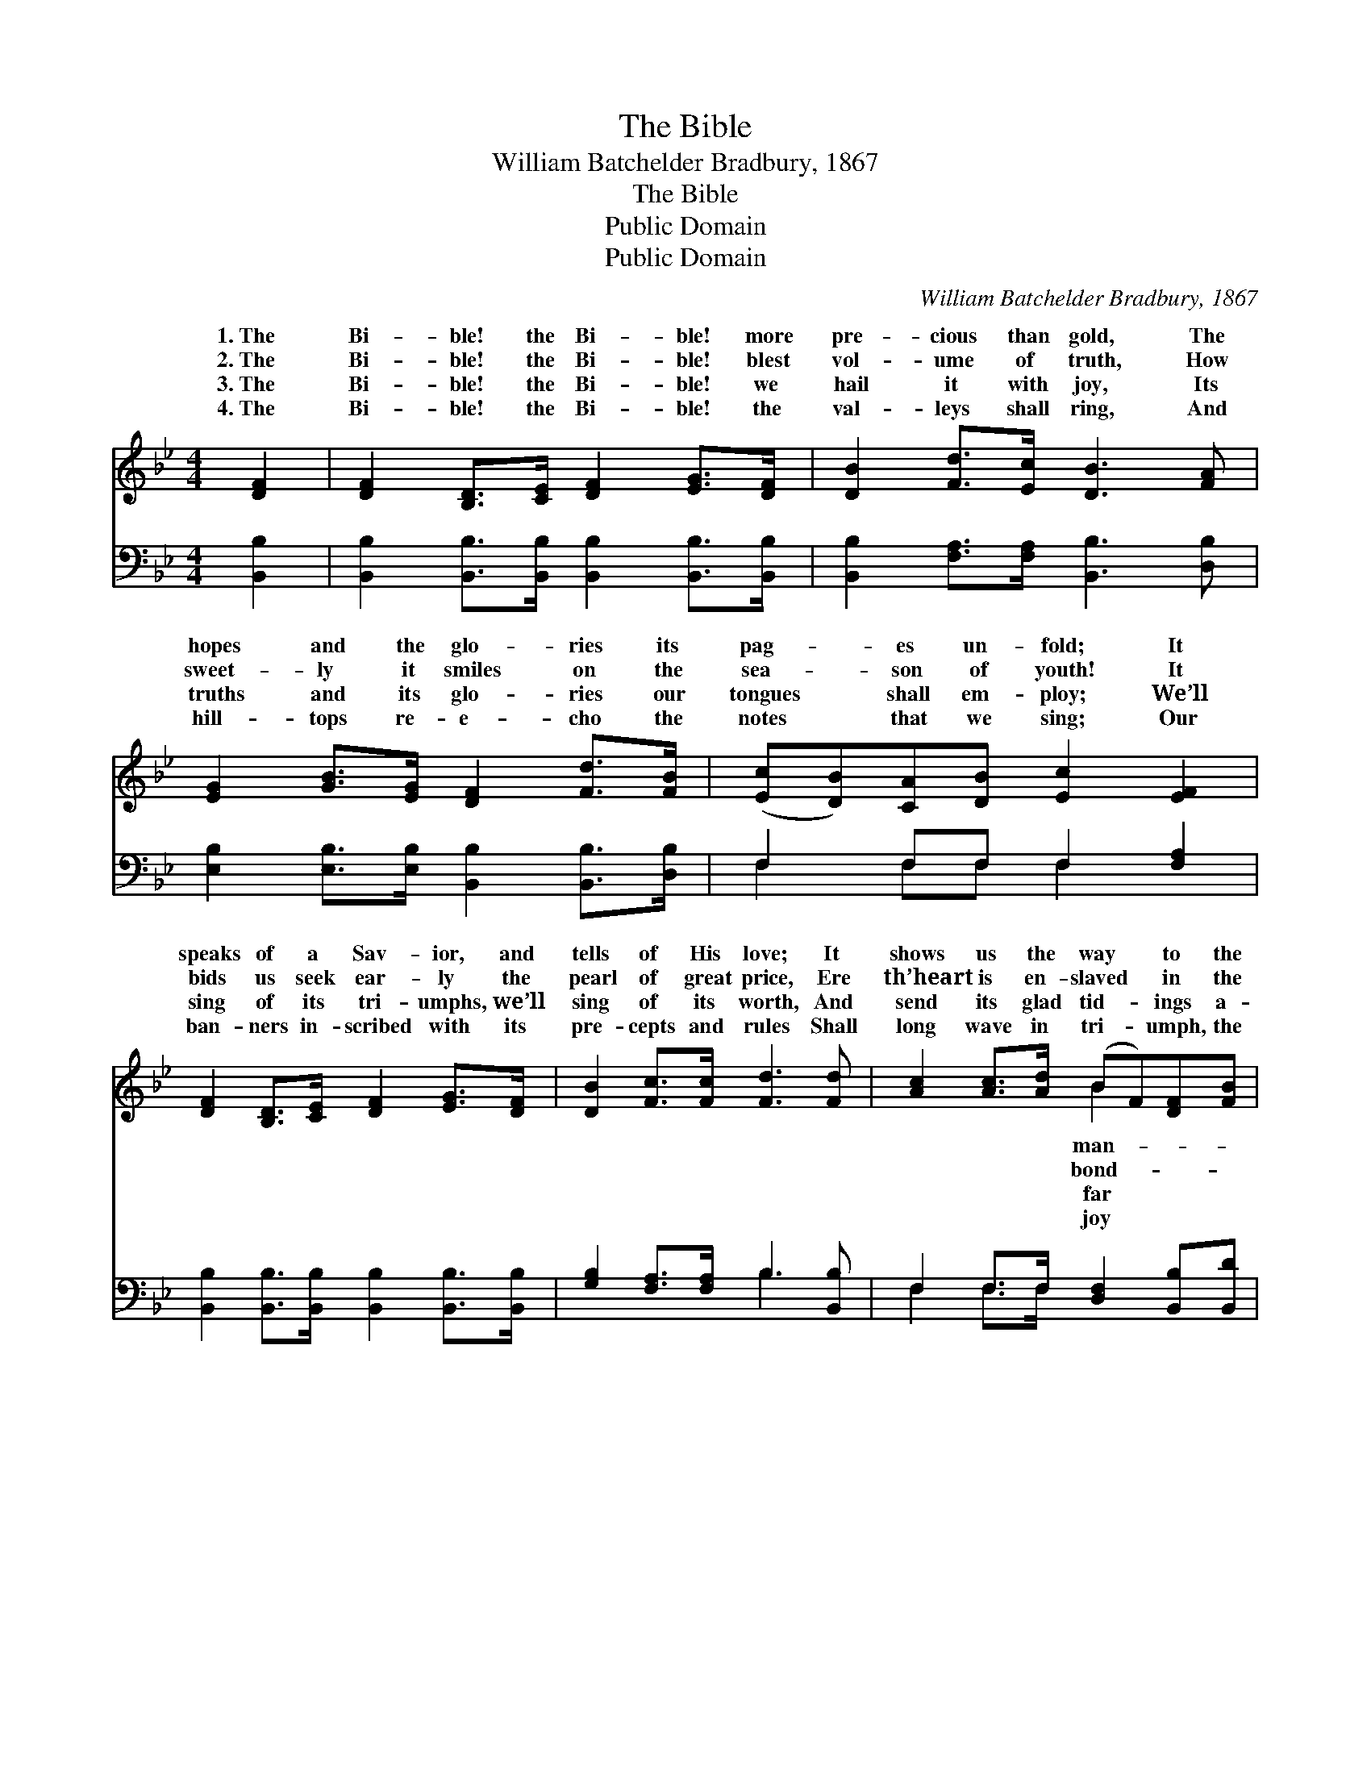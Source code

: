 X:1
T:The Bible
T:William Batchelder Bradbury, 1867
T:The Bible
T:Public Domain
T:Public Domain
C:William Batchelder Bradbury, 1867
Z:Public Domain
%%score ( 1 2 ) ( 3 4 )
L:1/8
M:4/4
K:Bb
V:1 treble 
V:2 treble 
V:3 bass 
V:4 bass 
V:1
 [DF]2 | [DF]2 [B,D]>[CE] [DF]2 [EG]>[DF] | [DB]2 [Fd]>[Ec] [DB]3 [FA] | %3
w: 1.~The|Bi- ble! the Bi- ble! more|pre- cious than gold, The|
w: 2.~The|Bi- ble! the Bi- ble! blest|vol- ume of truth, How|
w: 3.~The|Bi- ble! the Bi- ble! we|hail it with joy, Its|
w: 4.~The|Bi- ble! the Bi- ble! the|val- leys shall ring, And|
 [EG]2 [GB]>[EG] [DF]2 [Fd]>[FB] | ([Ec][DB])[CA][DB] [Ec]2 [EF]2 | %5
w: hopes and the glo- ries its|pag- * es un- fold; It|
w: sweet- ly it smiles on the|sea- * son of youth! It|
w: truths and its glo- ries our|tongues * shall em- ploy; We’ll|
w: hill- tops re- e- cho the|notes * that we sing; Our|
 [DF]2 [B,D]>[CE] [DF]2 [EG]>[DF] | [DB]2 [Fc]>[Fc] [Fd]3 [Fd] | [Ac]2 [Ac]>[Ad] (BF)[DF][FB] | %8
w: speaks of a Sav- ior, and|tells of His love; It|shows us the way * to the|
w: bids us seek ear- ly the|pearl of great price, Ere|th’heart is en- slaved * in the|
w: sing of its tri- umphs, we’ll|sing of its worth, And|send its glad tid- * ings a-|
w: ban- ners in- scribed with its|pre- cepts and rules Shall|long wave in tri- * umph, the|
 [Ac]2 [Bd]>[Bd] [ce]3 [Ac] | [Bd]2 [Be]>[Be] (BF) [Ge]>[Ec] | [DB]2 [Fd]>[Ec] [DB]4- | [DB]4 z4 |] %12
w: sions a- bove, It shows|us the way to * the man-|a- bove. * *||
w: age of vice, Ere th’heart|is en- slaved in * the bond-|of vice. * *||
w: o’er the earth, And send|its glad tid- ings * a- far|the earth. * *||
w: of our schools, Shall long|wave in tri- umph, * the joy|our schools. * *||
V:2
 x2 | x8 | x8 | x8 | x8 | x8 | x8 | x4 B2 x2 | x8 | x4 f2 x2 | x8 | x8 |] %12
w: |||||||man-||sions|||
w: |||||||bond-||age|||
w: |||||||far||o’er|||
w: |||||||joy||of|||
V:3
 [B,,B,]2 | [B,,B,]2 [B,,B,]>[B,,B,] [B,,B,]2 [B,,B,]>[B,,B,] | %2
 [B,,B,]2 [F,A,]>[F,A,] [B,,B,]3 [D,B,] | [E,B,]2 [E,B,]>[E,B,] [B,,B,]2 [B,,B,]>[D,B,] | %4
 F,2 F,F, F,2 [F,A,]2 | [B,,B,]2 [B,,B,]>[B,,B,] [B,,B,]2 [B,,B,]>[B,,B,] | %6
 [G,B,]2 [F,A,]>[F,A,] B,3 [B,,B,] | F,2 F,>F, [D,F,]2 [B,,B,][B,,D] | %8
 [F,C]2 [F,B,]>[F,B,] [F,A,]3 [F,A,] | B,2 [G,B,]>[G,B,] [D,B,]2 [E,B,]>[E,G,] | %10
 F,2 F,>F, [B,,F,]4- | [B,,F,]4 z4 |] %12
V:4
 x2 | x8 | x8 | x8 | F,2 F,F, F,2 x2 | x8 | x4 B,3 x | F,2 F,>F, x4 | x8 | B,2 x6 | F,2 F,>F, x4 | %11
 x8 |] %12

